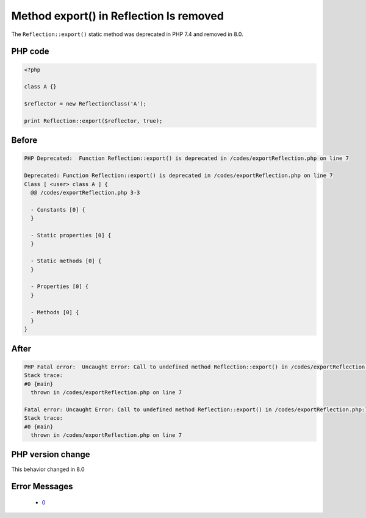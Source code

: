 .. _`method-export()-in-reflection-is-removed`:

Method export() in Reflection Is removed
========================================
.. meta::
	:description:
		Method export() in Reflection Is removed: The ``Reflection::export()`` static method was deprecated in PHP 7.
	:twitter:card: summary_large_image
	:twitter:site: @exakat
	:twitter:title: Method export() in Reflection Is removed
	:twitter:description: Method export() in Reflection Is removed: The ``Reflection::export()`` static method was deprecated in PHP 7
	:twitter:creator: @exakat
	:twitter:image:src: https://php-changed-behaviors.readthedocs.io/en/latest/_static/logo.png
	:og:image: https://php-changed-behaviors.readthedocs.io/en/latest/_static/logo.png
	:og:title: Method export() in Reflection Is removed
	:og:type: article
	:og:description: The ``Reflection::export()`` static method was deprecated in PHP 7
	:og:url: https://php-tips.readthedocs.io/en/latest/tips/exportReflection.html
	:og:locale: en

The ``Reflection::export()`` static method was deprecated in PHP 7.4 and removed in 8.0.

PHP code
________
.. code-block:: php

   <?php
   
   class A {}
   
   $reflector = new ReflectionClass('A');
   
   print Reflection::export($reflector, true);

Before
______
.. code-block:: output

   PHP Deprecated:  Function Reflection::export() is deprecated in /codes/exportReflection.php on line 7
   
   Deprecated: Function Reflection::export() is deprecated in /codes/exportReflection.php on line 7
   Class [ <user> class A ] {
     @@ /codes/exportReflection.php 3-3
   
     - Constants [0] {
     }
   
     - Static properties [0] {
     }
   
     - Static methods [0] {
     }
   
     - Properties [0] {
     }
   
     - Methods [0] {
     }
   }
   

After
______
.. code-block:: output

   PHP Fatal error:  Uncaught Error: Call to undefined method Reflection::export() in /codes/exportReflection.php:7
   Stack trace:
   #0 {main}
     thrown in /codes/exportReflection.php on line 7
   
   Fatal error: Uncaught Error: Call to undefined method Reflection::export() in /codes/exportReflection.php:7
   Stack trace:
   #0 {main}
     thrown in /codes/exportReflection.php on line 7
   


PHP version change
__________________
This behavior changed in 8.0


Error Messages
______________

  + `0 <https://php-errors.readthedocs.io/en/latest/messages/.html>`_



